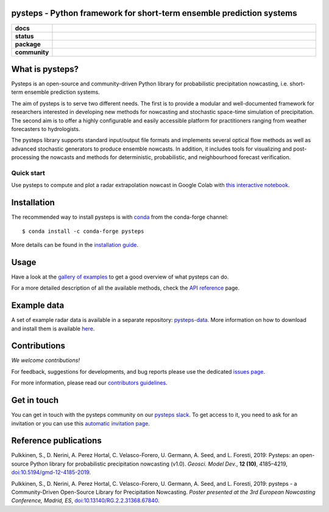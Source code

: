 pysteps - Python framework for short-term ensemble prediction systems
=====================================================================

.. start-badges

.. list-table::
    :stub-columns: 1
    :widths: 10 90

    * - docs
      - |stable| |colab| |gallery|
    * - status
      - |test| |docs| |codecov| |codacy| |black|
    * - package
      - |github| |conda| |pypi| |zenodo|
    * - community
      - |slack| |contributors| |downloads| |license|


.. |docs| image:: https://readthedocs.org/projects/pysteps/badge/?version=latest
    :alt: Documentation Status
    :target: https://pysteps.readthedocs.io/

.. |test| image:: https://github.com/pySTEPS/pysteps/workflows/Test%20pysteps/badge.svg
    :alt: Test pysteps
    :target: https://github.com/pySTEPS/pysteps/actions?query=workflow%3A"Test+Pysteps"

.. |black| image:: https://github.com/pySTEPS/pysteps/workflows/Check%20Black/badge.svg
    :alt: Check Black
    :target: https://github.com/pySTEPS/pysteps/actions?query=workflow%3A"Check+Black"

.. |codecov| image:: https://codecov.io/gh/pySTEPS/pysteps/branch/master/graph/badge.svg
    :alt: Coverage
    :target: https://codecov.io/gh/pySTEPS/pysteps

.. |github| image:: https://img.shields.io/github/release/pySTEPS/pysteps.svg
    :target: https://github.com/pySTEPS/pysteps/releases/latest
    :alt: Latest github release

.. |conda| image:: https://anaconda.org/conda-forge/pysteps/badges/version.svg
    :target: https://anaconda.org/conda-forge/pysteps
    :alt: Anaconda Cloud

.. |pypi| image:: https://badge.fury.io/py/pysteps.svg
    :target: https://pypi.org/project/pysteps/
    :alt: Latest PyPI version

.. |license| image:: https://img.shields.io/badge/License-BSD%203--Clause-blue.svg
    :alt: License
    :target: https://opensource.org/licenses/BSD-3-Clause

.. |slack| image:: https://pysteps-slackin.herokuapp.com/badge.svg
    :alt: Slack invitation page
    :target: https://pysteps-slackin.herokuapp.com/

.. |contributors| image:: https://img.shields.io/github/contributors/pySTEPS/pysteps
    :alt: GitHub contributors
    :target: https://github.com/pySTEPS/pysteps/graphs/contributors

.. |downloads| image:: https://img.shields.io/conda/dn/conda-forge/pysteps
    :alt: Conda downloads
    :target: https://anaconda.org/conda-forge/pysteps

.. |colab| image:: https://colab.research.google.com/assets/colab-badge.svg
    :alt: My first nowcast
    :target: https://colab.research.google.com/github/pySTEPS/pysteps/blob/master/examples/my_first_nowcast.ipynb

.. |gallery| image:: https://img.shields.io/badge/example-gallery-blue.svg
    :alt: pysteps example gallery
    :target: https://pysteps.readthedocs.io/en/stable/auto_examples/index.html
    
.. |stable| image:: https://img.shields.io/badge/docs-stable-blue.svg
    :alt: pysteps documentation
    :target: https://pysteps.readthedocs.io/en/stable/
    
.. |codacy| image:: https://api.codacy.com/project/badge/Grade/6cff9e046c5341a4afebc0347362f8de
   :alt: Codacy Badge
   :target: https://app.codacy.com/gh/pySTEPS/pysteps?utm_source=github.com&utm_medium=referral&utm_content=pySTEPS/pysteps&utm_campaign=Badge_Grade

.. |zenodo| image:: https://zenodo.org/badge/140263418.svg
   :alt: DOI
   :target: https://zenodo.org/badge/latestdoi/140263418

.. end-badges

What is pysteps?
================

Pysteps is an open-source and community-driven Python library for probabilistic precipitation nowcasting, i.e. short-term ensemble prediction systems.

The aim of pysteps is to serve two different needs. The first is to provide a modular and well-documented framework for researchers interested in developing new methods for nowcasting and stochastic space-time simulation of precipitation. The second aim is to offer a highly configurable and easily accessible platform for practitioners ranging from weather forecasters to hydrologists.

The pysteps library supports standard input/output file formats and implements several optical flow methods as well as advanced stochastic generators to produce ensemble nowcasts. In addition, it includes tools for visualizing and post-processing the nowcasts and methods for deterministic, probabilistic, and neighbourhood forecast verification.


Quick start
-----------

Use pysteps to compute and plot a radar extrapolation nowcast in Google Colab with `this interactive notebook <https://colab.research.google.com/github/pySTEPS/pysteps/blob/master/examples/my_first_nowcast.ipynb>`_.

Installation
============

The recommended way to install pysteps is with `conda <https://docs.conda.io/>`_ from the conda-forge channel::

    $ conda install -c conda-forge pysteps

More details can be found in the `installation guide <https://pysteps.readthedocs.io/en/stable/user_guide/install_pysteps.html>`_.

Usage
=====

Have a look at the `gallery of examples <https://pysteps.readthedocs.io/en/stable/auto_examples/index.html>`__ to get a good overview of what pysteps can do.

For a more detailed description of all the available methods, check the  `API reference <https://pysteps.readthedocs.io/en/stable/pysteps_reference/index.html>`_ page.

Example data
============

A set of example radar data is available in a separate repository: `pysteps-data <https://github.com/pySTEPS/pysteps-data>`_.
More information on how to download and install them is available `here <https://pysteps.readthedocs.io/en/stable/user_guide/example_data.html>`_.

Contributions
=============

*We welcome contributions!*

For feedback, suggestions for developments, and bug reports please use the dedicated `issues page <https://github.com/pySTEPS/pysteps/issues>`_.

For more information, please read our `contributors guidelines <https://pysteps.readthedocs.io/en/stable/developer_guide/contributors_guidelines.html>`_.

Get in touch
============

You can get in touch with the pysteps community on our `pysteps slack <https://pysteps.slack.com/>`_.
To get access to it, you need to ask for an invitation or you can use this `automatic invitation page <https://pysteps-slackin.herokuapp.com/>`_.

Reference publications
======================

Pulkkinen, S., D. Nerini, A. Perez Hortal, C. Velasco-Forero, U. Germann,
A. Seed, and L. Foresti, 2019:  Pysteps:  an open-source Python library for
probabilistic precipitation nowcasting (v1.0). *Geosci. Model Dev.*, **12 (10)**,
4185–4219, `doi:10.5194/gmd-12-4185-2019 <https://doi.org/10.5194/gmd-12-4185-2019>`_.

Pulkkinen, S., D. Nerini, A. Perez Hortal, C. Velasco-Forero, U. Germann, A. Seed, and
L. Foresti, 2019: pysteps - a Community-Driven Open-Source Library for Precipitation Nowcasting.
*Poster presented at the 3rd European Nowcasting Conference, Madrid, ES*,
`doi:10.13140/RG.2.2.31368.67840 <https://doi.org/10.13140/RG.2.2.31368.67840>`_.
